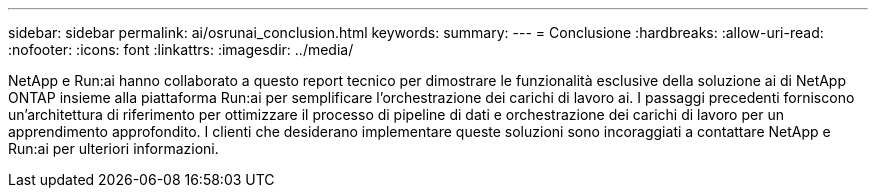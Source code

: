 ---
sidebar: sidebar 
permalink: ai/osrunai_conclusion.html 
keywords:  
summary:  
---
= Conclusione
:hardbreaks:
:allow-uri-read: 
:nofooter: 
:icons: font
:linkattrs: 
:imagesdir: ../media/


[role="lead"]
NetApp e Run:ai hanno collaborato a questo report tecnico per dimostrare le funzionalità esclusive della soluzione ai di NetApp ONTAP insieme alla piattaforma Run:ai per semplificare l'orchestrazione dei carichi di lavoro ai. I passaggi precedenti forniscono un'architettura di riferimento per ottimizzare il processo di pipeline di dati e orchestrazione dei carichi di lavoro per un apprendimento approfondito. I clienti che desiderano implementare queste soluzioni sono incoraggiati a contattare NetApp e Run:ai per ulteriori informazioni.

